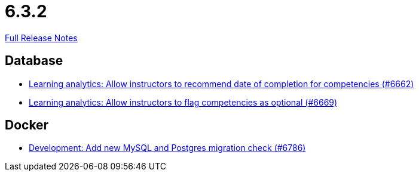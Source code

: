// SPDX-FileCopyrightText: 2023 Artemis Changelog Contributors
//
// SPDX-License-Identifier: CC-BY-SA-4.0

= 6.3.2

link:https://github.com/ls1intum/Artemis/releases/tag/6.3.2[Full Release Notes]

== Database

* link:https://www.github.com/ls1intum/Artemis/commit/9bbbc753b645e20a00271f04f314f555c240c695/[Learning analytics: Allow instructors to recommend date of completion for competencies (#6662)]
* link:https://www.github.com/ls1intum/Artemis/commit/c84f5c9051288ba2432bbbd497fdc3f6dd69b3eb/[Learning analytics: Allow instructors to flag competencies as optional (#6669)]


== Docker

* link:https://www.github.com/ls1intum/Artemis/commit/5da99982ffbdf69c89dce36b165ea65decb5135a/[Development: Add new MySQL and Postgres migration check (#6786)]
